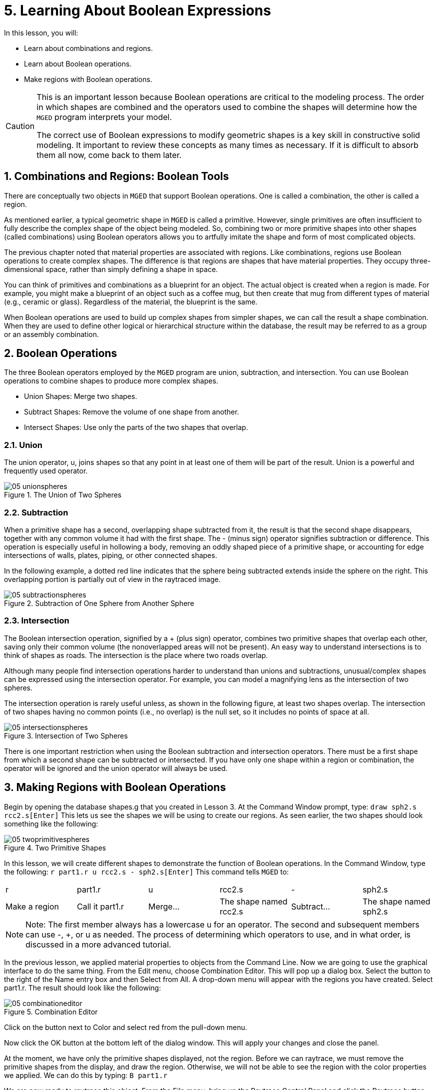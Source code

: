 = 5. Learning About Boolean Expressions
:sectnums:

In this lesson, you will: 

* Learn about combinations and regions.
* Learn about Boolean operations.
* Make regions with Boolean operations.


[CAUTION]
====
This is an important lesson because Boolean operations are critical to
the modeling process.  The order in which shapes are combined and the
operators used to combine the shapes will determine how the
[app]``MGED`` program interprets your model.

The correct use of Boolean expressions to modify geometric shapes is a
key skill in constructive solid modeling.  It important to review
these concepts as many times as necessary.  If it is difficult to
absorb them all now, come back to them later.
====

[[_boolean_tools]]
== Combinations and Regions: Boolean Tools

There are conceptually two objects in [app]``MGED`` that support
Boolean operations.  One is called a combination, the other is called
a region.

As mentioned earlier, a typical geometric shape in [app]``MGED`` is
called a primitive.  However, single primitives are often insufficient
to fully describe the complex shape of the object being modeled.  So,
combining two or more primitive shapes into other shapes (called
combinations) using Boolean operators allows you to artfully imitate
the shape and form of most complicated objects.

The previous chapter noted that material properties are associated
with regions.  Like combinations, regions use Boolean operations to
create complex shapes.  The difference is that regions are shapes that
have material properties.  They occupy three-dimensional space, rather
than simply defining a shape in space.

You can think of primitives and combinations as a blueprint for an
object.  The actual object is created when a region is made.  For
example, you might make a blueprint of an object such as a coffee mug,
but then create that mug from different types of material (e.g.,
ceramic or glass). Regardless of the material, the blueprint is the
same.

When Boolean operations are used to build up complex shapes from
simpler shapes, we can call the result a shape combination.  When they
are used to define other logical or hierarchical structure within the
database, the result may be referred to as a group or an assembly
combination.

== Boolean Operations

The three Boolean operators employed by the [app]``MGED`` program are
union, subtraction, and intersection.  You can use Boolean operations
to combine shapes to produce more complex shapes.

* Union Shapes: Merge two shapes.
* Subtract Shapes: Remove the volume of one shape from another.
* Intersect Shapes: Use only the parts of the two shapes that overlap.


=== Union

The union operator, u, joins shapes so that any point in at least one
of them will be part of the result.  Union is a powerful and
frequently used operator.

.The Union of Two Spheres
image::mged/05_unionspheres.png[]


=== Subtraction

When a primitive shape has a second, overlapping shape subtracted from
it, the result is that the second shape disappears, together with any
common volume it had with the first shape.  The - (minus sign)
operator signifies subtraction or difference.  This operation is
especially useful in hollowing a body, removing an oddly shaped piece
of a primitive shape, or accounting for edge intersections of walls,
plates, piping, or other connected shapes.

In the following example, a dotted red line indicates that the sphere
being subtracted extends inside the sphere on the right.  This
overlapping portion is partially out of view in the raytraced image.

.Subtraction of One Sphere from Another Sphere
image::mged/05_subtractionspheres.png[]


=== Intersection

The Boolean intersection operation, signified by a + (plus sign)
operator, combines two primitive shapes that overlap each other,
saving only their common volume (the nonoverlapped areas will not be
present). An easy way to understand intersections is to think of
shapes as roads.  The intersection is the place where two roads
overlap.

Although many people find intersection operations harder to understand
than unions and subtractions, unusual/complex shapes can be expressed
using the intersection operator.  For example, you can model a
magnifying lens as the intersection of two spheres.

The intersection operation is rarely useful unless, as shown in the
following figure, at least two shapes overlap.  The intersection of
two shapes having no common points (i.e., no overlap) is the null set,
so it includes no points of space at all.

.Intersection of Two Spheres
image::mged/05_intersectionspheres.png[]

There is one important restriction when using the Boolean subtraction
and intersection operators.  There must be a first shape from which a
second shape can be subtracted or intersected.  If you have only one
shape within a region or combination, the operator will be ignored and
the union operator will always be used.

[[_making_regions_bool_ops]]
== Making Regions with Boolean Operations

Begin by opening the database shapes.g that you created in Lesson 3.
At the Command Window prompt, type: `draw sph2.s rcc2.s[Enter]` This
lets us see the shapes we will be using to create our regions.  As
seen earlier, the two shapes should look something like the following:

.Two Primitive Shapes
image::mged/05_twoprimitivespheres.png[]

In this lesson, we will create different shapes to demonstrate the
function of Boolean operations.  In the Command Window, type the
following: `r part1.r u rcc2.s - sph2.s[Enter]` This command tells
[app]``MGED`` to:

[cols="1,1,1,1,1,1"]
|===

|r
|part1.r
|u
|rcc2.s
|-
|sph2.s

|Make a region
|Call it part1.r
|Merge...
|The shape named rcc2.s
|Subtract...
|The shape named sph2.s
|===

[NOTE]
====
Note: The first member always has a lowercase u for an operator.  The
second and subsequent members can use -, +, or u as needed.  The
process of determining which operators to use, and in what order, is
discussed in a more advanced tutorial.
====

In the previous lesson, we applied material properties to objects from
the Command Line.  Now we are going to use the graphical interface to
do the same thing.  From the Edit menu, choose Combination Editor.
This will pop up a dialog box.  Select the button to the right of the
Name entry box and then Select from All.  A drop-down menu will appear
with the regions you have created.  Select part1.r.  The result should
look like the following:

.Combination Editor
image::mged/05_combinationeditor.png[]

Click on the button next to Color and select red from the pull-down
menu.

Now click the OK button at the bottom left of the dialog window.  This
will apply your changes and close the panel.

At the moment, we have only the primitive shapes displayed, not the
region.  Before we can raytrace, we must remove the primitive shapes
from the display, and draw the region.  Otherwise, we will not be able
to see the region with the color properties we applied.  We can do
this by typing: `B part1.r`

We are now ready to raytrace this object.  From the File menu, bring
up the Raytrace Control Panel and click the Raytrace button.  The
image you get should look similar to the left-hand image that follows.
Note that it may take several minutes to raytrace the window,
depending on the speed of your particular system.

[cols="1,1"]
|===

|image:mged/05_raytracedpart1.png[]
|image:mged/05_raytracedpart2.png[]

|Raytraced part1.r
|Raytraced part2.r
|===

You should see that a spherical "bite" has been taken out of the top
of the cylinder.

Next we will make a blue region using the intersection operator
instead of subtraction.  Once again, we start by creating a region: `r
part2.r u rcc2.s + sph2.s[Enter]`

For comparison to the GUI approach used to make part1.r, let's use the
Command Line to assign the color to part2.r: `mater part2.r plastic 0
0 255 0[Enter]`

Finally, Blast this new region onto the display as follows: `B
part2.r[Enter]`

Now raytrace the object.  It should look similar to the preceding
right-hand image.

[NOTE]
====
Note: Remember to clear the Graphics Window and draw your new region
or combination before trying to raytrace the model.  The raytracer
ignores a region or combination that is not drawn in the Graphics
Window.  The color of the wireframe is your clue.  If it doesn't
reflect the colors you've assigned (e.g., everything is drawn in red
even though you've assigned other colors), then you haven't cleared
the screen of the primitive shapes and drawn the new region or
combination since the time you made it.
====

When you use the intersection operator, the order in which you specify
the shapes doesn't matter.  We would have gotten the same results if
we had specified the Boolean operation as `r part2.r u sph2.s +
rcc2.s`

However, when using the subtraction operator, the order of the two
shapes is very important.  Let's make a region with the order of the
shapes reversed from that used for part1.r: `r part3.r u sph2.s -
rcc2.s`

This time we won't bother to set a color.  (When no color is set for
objects, the raytracer (rt) will use a color of white.  However, these
objects may appear gray because of the amount of light in the scene.)
Blast this design to the display and raytrace it:

.Raytrace part3.r
image::mged/05_raytracedpart3.png[]

Now let's raytrace all three objects we have created together.  To
draw the three regions at once, we could type: `B part1.r part2.r
part3.r`

Doing this once is no problem.  However, if these were three parts
that made up some complex object, we might like to be able to draw all
of them more conveniently.  To make drawing a collection of objects
together easier, we create an assembly combination to gather them all
together.  We will create one called dome.c for our three regions.
This is accomplished by the following command: `comb dome.c u part1.r
u part2.r u part3.r`

Notice the similarity between this command and the r command we used
to create the regions.

Remember from the discussion at the beginning of this lesson, the
difference between a region and a combination is that combinations are
not necessarily composed of only one kind of material.  Several
objects of different materials can make up an assembly combination
such as the one we have just created.

[NOTE]
====
Because creating assembly combinations is a very common task, there is
a shortcut command-the g (for group) command-to help make the task
easier.  Creating dome.c using this command would look as follows: `g
dome.c part1.r part2.r part3.r` Notice that you don't have to type the
u Boolean operators.  The g command unions all of its arguments.
====

All that is necessary to draw all three objects is the much simpler
command: `B dome.c`

Now we can raytrace the collected set and get the following image:

.Raytraced dome.c
image::mged/05_raytraceddome.png[]


== Operator Precedence

The shapes we have created here are fairly simple.  In each case, a
single primitive shape is unioned, and subtraction or intersection
operations are performed on that single primitive shape.  You should
know that it is possible to use much more complex Boolean equations to
create the shape of objects.  When you want to make such objects, keep
in mind the precedence of the Boolean operations.  In the Boolean
notation we are using, the subtraction and intersection operators both
have higher precedence than the union operator has.  So, for example:
`comb demo.c u shape1 - shape2 u shape3 - shape4 + shape5`

This would result in the following Boolean expression: `(shape1 -
shape2) u ( (shape3 - shape4) + shape5)`

[[_learning_boolean_operations_review]]
== Review

In this lesson, you: 

* Learned about combinations and regions.
* Learned about Boolean operations.
* Made regions with Boolean operations.

